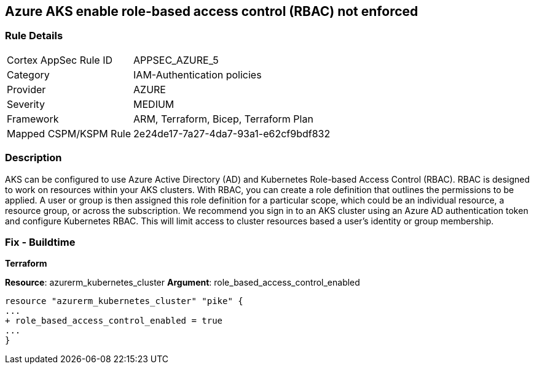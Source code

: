 == Azure AKS enable role-based access control (RBAC) not enforced
// Azure Kubernetes Service (AKS) role-based access control (RBAC) not enforced


=== Rule Details

[cols="1,3"]
|===
|Cortex AppSec Rule ID |APPSEC_AZURE_5
|Category |IAM-Authentication policies
|Provider |AZURE
|Severity |MEDIUM
|Framework |ARM, Terraform, Bicep, Terraform Plan
|Mapped CSPM/KSPM Rule |2e24de17-7a27-4da7-93a1-e62cf9bdf832
|===


=== Description 


AKS can be configured to use Azure Active Directory (AD) and Kubernetes Role-based Access Control (RBAC).
RBAC is designed to work on resources within your AKS clusters.
With RBAC, you can create a role definition that outlines the permissions to be applied.
A user or group is then assigned this role definition for a particular scope, which could be an individual resource, a resource group, or across the subscription.
We recommend you sign in to an AKS cluster using an Azure AD authentication token and configure Kubernetes RBAC.
This will limit access to cluster resources based a user's identity or group membership.

=== Fix - Buildtime


*Terraform* 


*Resource*: azurerm_kubernetes_cluster *Argument*: role_based_access_control_enabled


[source,go]
----
resource "azurerm_kubernetes_cluster" "pike" {
...
+ role_based_access_control_enabled = true
...
}
----
